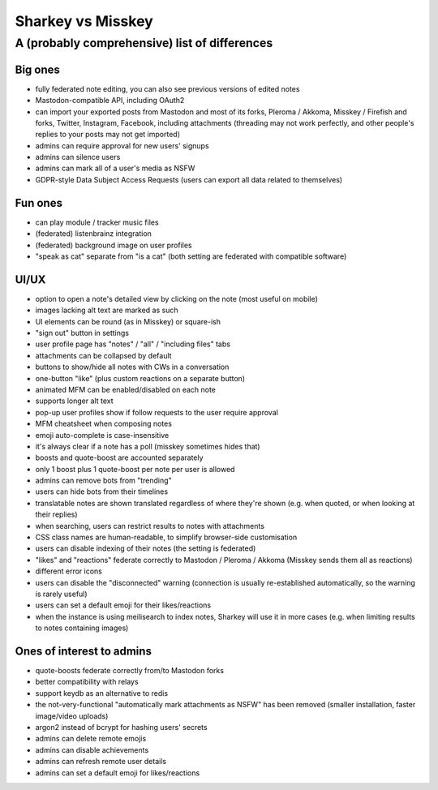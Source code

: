 Sharkey vs Misskey
==================

A (probably comprehensive) list of differences
----------------------------------------------

Big ones
""""""""

* fully federated note editing, you can also see previous versions of
  edited notes
* Mastodon-compatible API, including OAuth2
* can import your exported posts from Mastodon and most of its forks,
  Pleroma / Akkoma, Misskey / Firefish and forks, Twitter, Instagram,
  Facebook, including attachments (threading may not work perfectly,
  and other people's replies to your posts may not get imported)
* admins can require approval for new users' signups
* admins can silence users
* admins can mark all of a user's media as NSFW
* GDPR-style Data Subject Access Requests (users can export all data
  related to themselves)

Fun ones
""""""""

* can play module / tracker music files
* (federated) listenbrainz integration
* (federated) background image on user profiles
* "speak as cat" separate from "is a cat" (both setting are federated
  with compatible software)

UI/UX
"""""
  
* option to open a note's detailed view by clicking on the note (most
  useful on mobile)
* images lacking alt text are marked as such
* UI elements can be round (as in Misskey) or square-ish
* "sign out" button in settings
* user profile page has "notes" / "all" / "including files" tabs
* attachments can be collapsed by default
* buttons to show/hide all notes with CWs in a conversation
* one-button "like" (plus custom reactions on a separate button)
* animated MFM can be enabled/disabled on each note
* supports longer alt text
* pop-up user profiles show if follow requests to the user require
  approval
* MFM cheatsheet when composing notes
* emoji auto-complete is case-insensitive
* it's always clear if a note has a poll (misskey sometimes hides
  that)
* boosts and quote-boost are accounted separately
* only 1 boost plus 1 quote-boost per note per user is allowed
* admins can remove bots from "trending"
* users can hide bots from their timelines
* translatable notes are shown translated regardless of where they're
  shown (e.g. when quoted, or when looking at their replies)
* when searching, users can restrict results to notes with attachments
* CSS class names are human-readable, to simplify browser-side
  customisation
* users can disable indexing of their notes (the setting is federated)
* "likes" and "reactions" federate correctly to Mastodon / Pleroma /
  Akkoma (Misskey sends them all as reactions)
* different error icons
* users can disable the "disconnected" warning (connection is usually
  re-established automatically, so the warning is rarely useful)
* users can set a default emoji for their likes/reactions
* when the instance is using meilisearch to index notes, Sharkey will
  use it in more cases (e.g. when limiting results to notes containing
  images)

Ones of interest to admins
""""""""""""""""""""""""""

* quote-boosts federate correctly from/to Mastodon forks
* better compatibility with relays
* support keydb as an alternative to redis
* the not-very-functional "automatically mark attachments as NSFW" has
  been removed (smaller installation, faster image/video uploads)
* argon2 instead of bcrypt for hashing users' secrets
* admins can delete remote emojis
* admins can disable achievements
* admins can refresh remote user details
* admins can set a default emoji for likes/reactions
